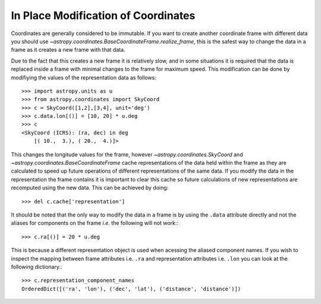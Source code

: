 In Place Modification of Coordinates
====================================

Coordinates are generally considered to be immutable. If you want to create
another coordinate frame with different data you should use
`~astropy.coordinates.BaseCoordinateFrame.realize_frame`, this is the safest way
to change the data in a frame as it creates a new frame with that data.

Due to the fact that this creates a new frame it is relatively slow, and in some
situations it is required that the data is replaced inside a frame with minimal
changes to the frame for maximum speed. This modification can be done by
modifiying the values of the representation data as follows::

    >>> import astropy.units as u
    >>> from astropy.coordinates import SkyCoord
    >>> c = SkyCoord([1,2],[3,4], unit='deg')
    >>> c.data.lon[()] = [10, 20] * u.deg
    >>> c
    <SkyCoord (ICRS): (ra, dec) in deg
        [( 10.,  3.), ( 20.,  4.)]>

This changes the longitude values for the frame, however
`~astropy.coordinates.SkyCoord` and `~astropy.coordinates.BaseCoordinateFrame`
cache representations of the data held within the frame as they are calculated
to speed up future operations of different representations of the same data. If
you modify the data in the representation the frame contains it is important to
clear this cache so future calculations of new representations are recomputed
using the new data. This can be achieved by doing::

    >>> del c.cache['representation']


It should be noted that the only way to modify the data in a frame is by using
the ``.data`` attribute directly and not the aliases for components on the frame
*i.e.* the following will not work:::

    >>> c.ra[()] = 20 * u.deg

This is because a different representation object is used when acessing the
aliased component names. If you wish to inspect the mapping between frame
attributes i.e. ``.ra`` and representation attributes i.e. ``.lon`` you can look
at the following dictionary.::

    >>> c.representation_component_names
    OrderedDict([('ra', 'lon'), ('dec', 'lat'), ('distance', 'distance')])


